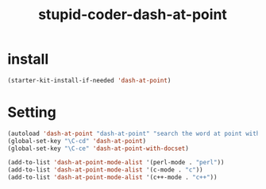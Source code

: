 #+TITLE: stupid-coder-dash-at-point

* install
  #+BEGIN_SRC emacs-lisp
  (starter-kit-install-if-needed 'dash-at-point)
  #+END_SRC
* Setting
  #+BEGIN_SRC emacs-lisp
  (autoload 'dash-at-point "dash-at-point" "search the word at point with dash." t nil)
  (global-set-key "\C-cd" 'dash-at-point)
  (global-set-key "\C-ce" 'dash-at-point-with-docset)

  (add-to-list 'dash-at-point-mode-alist '(perl-mode . "perl"))
  (add-to-list 'dash-at-point-mode-alist '(c-mode . "c"))
  (add-to-list 'dash-at-point-mode-alist '(c++-mode . "c++"))
  #+END_SRC
